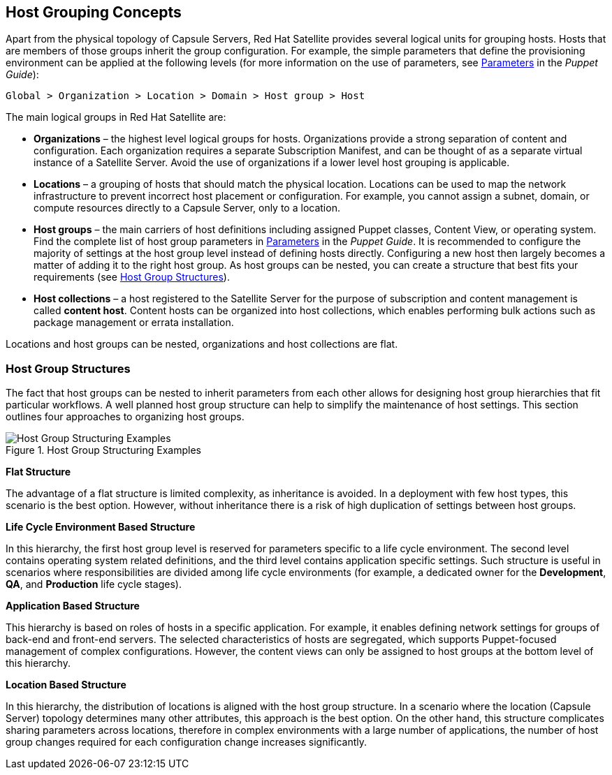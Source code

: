 [[chap-Red_Hat_Satellite-Architecture_Guide-Host_Grouping_Concepts]]
== Host Grouping Concepts

Apart from the physical topology of Capsule Servers, Red{nbsp}Hat Satellite provides several logical units for grouping hosts. Hosts that are members of those groups inherit the group configuration. For example, the simple parameters that define the provisioning environment can be applied at the following levels (for more information on the use of parameters, see https://access.redhat.com/documentation/en-us/red_hat_satellite/{ProductVersion}/html/puppet_guide/chap-red_hat_satellite-puppet_guide-adding_puppet_modules_to_red_hat_satellite_6#sect-Red_Hat_Satellite-Puppet_Guide-Adding_Puppet_Modules_to_Red_Hat_Satellite_6-Parameters[Parameters] in the _Puppet Guide_):

[options="nowrap" subs="+quotes,verbatim"]
----
Global > Organization > Location > Domain > Host group > Host
----
The main logical groups in Red{nbsp}Hat Satellite are:


* *Organizations* – the highest level logical groups for hosts. Organizations provide a strong separation of content and configuration. Each organization requires a separate Subscription Manifest, and can be thought of as a separate virtual instance of a Satellite Server. Avoid the use of organizations if a lower level host grouping is applicable.

* *Locations* – a grouping of hosts that should match the physical location. Locations can be used to map the network infrastructure to prevent incorrect host placement or configuration. For example, you cannot assign a subnet, domain, or compute resources directly to a Capsule Server, only to a location.

* *Host groups* – the main carriers of host definitions including assigned Puppet classes, Content View, or operating system. Find the complete list of host group parameters in https://access.redhat.com/documentation/en-us/red_hat_satellite/{ProductVersion}/html/puppet_guide/chap-red_hat_satellite-puppet_guide-adding_puppet_modules_to_red_hat_satellite_6#sect-Red_Hat_Satellite-Puppet_Guide-Adding_Puppet_Modules_to_Red_Hat_Satellite_6-Parameters[Parameters] in the _Puppet Guide_. It is recommended to configure the majority of settings at the host group level instead of defining hosts directly. Configuring a new host then largely becomes a matter of adding it to the right host group. As host groups can be nested, you can create a structure that best fits your requirements (see xref:sect-Red_Hat_Satellite-Architecture_Guide-Host_Group_Hierarchies[]).

* *Host collections* – a host registered to the Satellite Server for the purpose of subscription and content management is called *content host*. Content hosts can be organized into host collections, which enables performing bulk actions such as package management or errata installation.

Locations and host groups can be nested, organizations and host collections are flat.
[[sect-Red_Hat_Satellite-Architecture_Guide-Host_Group_Hierarchies]]
=== Host Group Structures

The fact that host groups can be nested to inherit parameters from each other allows for designing host group hierarchies that fit particular workflows. A well planned host group structure can help to simplify the maintenance of host settings. This section outlines four approaches to organizing host groups.

[[figu-Life_Cycle_Environment_Based_Structure]]
.Host Group Structuring Examples

image::satellite_6_host_group_structures.png[Host Group Structuring Examples]


[[brid-Flat_Structure]]
*Flat Structure*

The advantage of a flat structure is limited complexity, as inheritance is avoided. In a deployment with few host types, this scenario is the best option. However, without inheritance there is a risk of high duplication of settings between host groups.

[[brid-Life_Cycle_Environment_Based_Structure]]
*Life Cycle Environment Based Structure*

In this hierarchy, the first host group level is reserved for parameters specific to a life cycle environment. The second level contains operating system related definitions, and the third level contains application specific settings. Such structure is useful in scenarios where responsibilities are divided among life cycle environments (for example, a dedicated owner for the *Development*, *QA*, and *Production* life cycle stages).
[[brid-Flat_Host_Group_Structure]]
*Application Based Structure*

This hierarchy is based on roles of hosts in a specific application. For example, it enables defining network settings for groups of back-end and front-end servers. The selected characteristics of hosts are segregated, which supports Puppet-focused management of complex configurations. However, the content views can only be assigned to host groups at the bottom level of this hierarchy.
[[brid-Location_Based_Structure]]
*Location Based Structure*

In this hierarchy, the distribution of locations is aligned with the host group structure. In a scenario where the location (Capsule Server) topology determines many other attributes, this approach is the best option. On the other hand, this structure complicates sharing parameters across locations, therefore in complex environments with a large number of applications, the number of host group changes required for each configuration change increases significantly.
